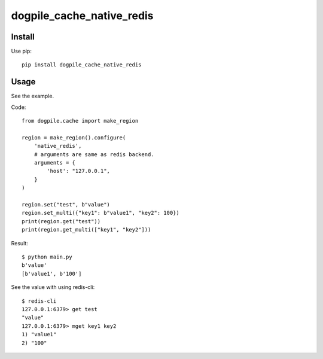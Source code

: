 ==========================
dogpile_cache_native_redis
==========================

Install
=======

Use pip::

   pip install dogpile_cache_native_redis

Usage
=====

See the example.

Code::

   from dogpile.cache import make_region

   region = make_region().configure(
       'native_redis',
       # arguments are same as redis backend.
       arguments = {
           'host': "127.0.0.1",
       }
   )

   region.set("test", b"value")
   region.set_multi({"key1": b"value1", "key2": 100})
   print(region.get("test"))
   print(region.get_multi(["key1", "key2"]))

Result::

   $ python main.py
   b'value'
   [b'value1', b'100']

See the value with using redis-cli::

   $ redis-cli
   127.0.0.1:6379> get test
   "value"
   127.0.0.1:6379> mget key1 key2
   1) "value1"
   2) "100"
